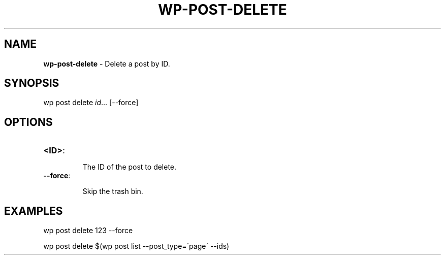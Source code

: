 .\" generated with Ronn/v0.7.3
.\" http://github.com/rtomayko/ronn/tree/0.7.3
.
.TH "WP\-POST\-DELETE" "1" "" "WP-CLI"
.
.SH "NAME"
\fBwp\-post\-delete\fR \- Delete a post by ID\.
.
.SH "SYNOPSIS"
wp post delete \fIid\fR\.\.\. [\-\-force]
.
.SH "OPTIONS"
.
.TP
\fB<ID>\fR:
.
.IP
The ID of the post to delete\.
.
.TP
\fB\-\-force\fR:
.
.IP
Skip the trash bin\.
.
.SH "EXAMPLES"
.
.nf

wp post delete 123 \-\-force

wp post delete $(wp post list \-\-post_type=\'page\' \-\-ids)
.
.fi

